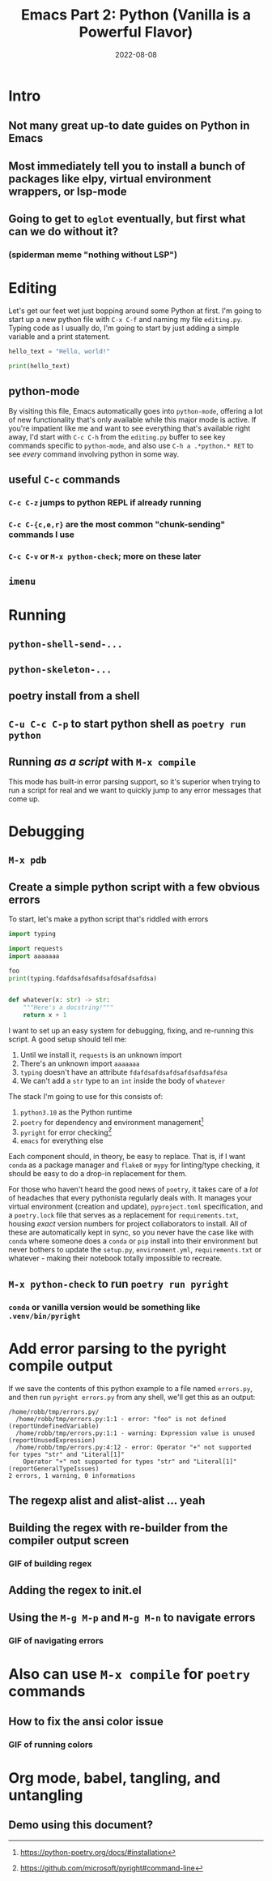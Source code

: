 #+title: Emacs Part 2: Python (Vanilla is a Powerful Flavor)
#+date: 2022-08-08
#+startup: inlineimages

* Intro
** Not many great up-to date guides on Python in Emacs
** Most immediately tell you to install a bunch of packages like elpy, virtual environment wrappers, or lsp-mode
** Going to get to =eglot= eventually, but first what can we do without it?
*** (spiderman meme "nothing without LSP")

* Editing

Let's get our feet wet just bopping around some Python at first.  I'm
going to start up a new python file with =C-x C-f= and naming my file
=editing.py=.  Typing code as I usually do, I'm going to start by just adding
a simple variable and a print statement.

#+begin_src python :tangle editing.py :comments link
hello_text = "Hello, world!"

print(hello_text)
#+end_src

** python-mode

By visiting this file, Emacs automatically goes into =python-mode=,
offering a lot of new functionality that's only available while this
major mode is active.  If you're impatient like me and want to see
everything that's available right away, I'd start with =C-c C-h= from
the =editing.py= buffer to see key commands specific to =python-mode=,
and also use =C-h a .*python.* RET= to see /every/ command involving
python in some way.

** useful =C-c= commands
*** =C-c C-z= jumps to python REPL if already running
*** =C-c C-{c,e,r}= are the most common "chunk-sending" commands I use
*** =C-c C-v= or =M-x python-check=; more on these later

** =imenu=

* Running
** =python-shell-send-...=
** =python-skeleton-...=
** poetry install from a shell
** =C-u C-c C-p= to start python shell as =poetry run python=
** Running /as a script/ with =M-x compile=
This mode has built-in error parsing support, so it's superior when
trying to run a script for real and we want to quickly jump to any
error messages that come up.


* Debugging
** =M-x pdb=
** Create a simple python script with a few obvious errors

To start, let's make a python script that's riddled with errors

#+begin_src python :tangle errors.py :comments link
import typing

import requests
import aaaaaaa

foo
print(typing.fdafdsafdsafdsafdsafdsafdsa)


def whatever(x: str) -> str:
    """Here's a docstring!"""
    return x + 1
#+end_src

I want to set up an easy system for debugging, fixing, and re-running
this script.  A good setup should tell me:

1. Until we install it, =requests= is an unknown import
2. There's an unknown import =aaaaaaa=
3. =typing= doesn't have an attribute =fdafdsafdsafdsafdsafdsafdsa=
4. We can't add a =str= type to an =int= inside the body of =whatever=

The stack I'm going to use for this consists of:

1. =python3.10= as the Python runtime
2. =poetry= for dependency and environment management[fn:poetry]
3. =pyright= for error checking[fn:pyright]
4. =emacs= for everything else

Each component should, in theory, be easy to replace.  That is, if I
want =conda= as a package manager and =flake8= or =mypy= for
linting/type checking, it should be easy to do a drop-in replacement
for them.

For those who haven't heard the good news of =poetry=, it takes care
of a /lot/ of headaches that every pythonista regularly deals with.
It manages your virtual environment (creation and update),
=pyproject.toml= specification, and a =poetry.lock= file that serves
as a replacement for =requirements.txt=, housing /exact/ version
numbers for project collaborators to install.  All of these are
automatically kept in sync, so you never have the case like with
=conda= where someone does a =conda= or =pip= install into their
environment but never bothers to update the =setup.py=,
=environment.yml=, =requirements.txt= or whatever - making their
notebook totally impossible to recreate.

** =M-x python-check= to run =poetry run pyright=
*** =conda= or vanilla version would be something like =.venv/bin/pyright=


* Add error parsing to the pyright compile output
If we save the contents of this python example to a file named
=errors.py=, and then run =pyright errors.py= from any shell, we'll
get this as an output:

#+begin_example
/home/robb/tmp/errors.py/
  /home/robb/tmp/errors.py:1:1 - error: "foo" is not defined (reportUndefinedVariable)
  /home/robb/tmp/errors.py:1:1 - warning: Expression value is unused (reportUnusedExpression)
  /home/robb/tmp/errors.py:4:12 - error: Operator "+" not supported for types "str" and "Literal[1]"
    Operator "+" not supported for types "str" and "Literal[1]" (reportGeneralTypeIssues)
2 errors, 1 warning, 0 informations
#+end_example

** The regexp alist and alist-alist ... yeah
** Building the regex with re-builder from the compiler output screen
*** GIF of building regex
** Adding the regex to init.el
** Using the =M-g M-p= and =M-g M-n= to navigate errors
*** GIF of navigating errors


* Also can use =M-x compile= for =poetry= commands
** How to fix the ansi color issue
*** GIF of running colors


* Org mode, babel, tangling, and untangling
** Demo using this document?

[fn:pyright] https://github.com/microsoft/pyright#command-line
[fn:poetry] https://python-poetry.org/docs/#installation
